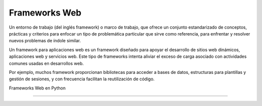 .. _python_leccion5:

Frameworks Web
==============

Un entorno de trabajo (del inglés framework) o marco de trabajo, que
ofrece un conjunto estandarizado de conceptos, prácticas y criterios
para enfocar un tipo de problemática particular que sirve como referencia,
para enfrentar y resolver nuevos problemas de índole similar.

Un framework para aplicaciones web es un framework diseñado para apoyar
el desarrollo de sitios web dinámicos, aplicaciones web y servicios web.
Este tipo de frameworks intenta aliviar el exceso de carga asociado con
actividades comunes usadas en desarrollos web.

Por ejemplo, muchos framework proporcionan bibliotecas para acceder a
bases de datos, estructuras para plantillas y gestión de sesiones, y
con frecuencia facilitan la reutilización de código.

Frameworks Web en Python

.. todo::
    TODO Escribir la introducción sección "Frameworks Web en Python".


----

.. seealso::

    Consulte la sección de :ref:`lecturas suplementarias <lecturas_extras_leccion5>`
    del entrenamiento para ampliar su conocimiento en esta temática.


.. raw:: html
   :file: ../_templates/partials/soporte_profesional.html

.. disqus::
